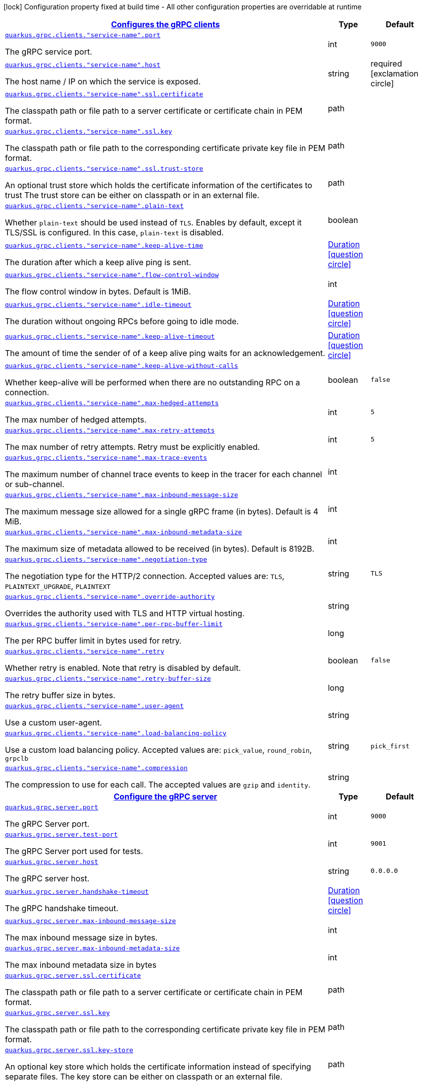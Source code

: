 [.configuration-legend]
icon:lock[title=Fixed at build time] Configuration property fixed at build time - All other configuration properties are overridable at runtime
[.configuration-reference, cols="80,.^10,.^10"]
|===

h|[[quarkus-grpc-general-config-items_quarkus.grpc.clients-configures-the-grpc-clients]]link:#quarkus-grpc-general-config-items_quarkus.grpc.clients-configures-the-grpc-clients[Configures the gRPC clients]

h|Type
h|Default

a| [[quarkus-grpc-general-config-items_quarkus.grpc.clients.-service-name-.port]]`link:#quarkus-grpc-general-config-items_quarkus.grpc.clients.-service-name-.port[quarkus.grpc.clients."service-name".port]`

[.description]
--
The gRPC service port.
--|int 
|`9000`


a| [[quarkus-grpc-general-config-items_quarkus.grpc.clients.-service-name-.host]]`link:#quarkus-grpc-general-config-items_quarkus.grpc.clients.-service-name-.host[quarkus.grpc.clients."service-name".host]`

[.description]
--
The host name / IP on which the service is exposed.
--|string 
|required icon:exclamation-circle[title=Configuration property is required]


a| [[quarkus-grpc-general-config-items_quarkus.grpc.clients.-service-name-.ssl.certificate]]`link:#quarkus-grpc-general-config-items_quarkus.grpc.clients.-service-name-.ssl.certificate[quarkus.grpc.clients."service-name".ssl.certificate]`

[.description]
--
The classpath path or file path to a server certificate or certificate chain in PEM format.
--|path 
|


a| [[quarkus-grpc-general-config-items_quarkus.grpc.clients.-service-name-.ssl.key]]`link:#quarkus-grpc-general-config-items_quarkus.grpc.clients.-service-name-.ssl.key[quarkus.grpc.clients."service-name".ssl.key]`

[.description]
--
The classpath path or file path to the corresponding certificate private key file in PEM format.
--|path 
|


a| [[quarkus-grpc-general-config-items_quarkus.grpc.clients.-service-name-.ssl.trust-store]]`link:#quarkus-grpc-general-config-items_quarkus.grpc.clients.-service-name-.ssl.trust-store[quarkus.grpc.clients."service-name".ssl.trust-store]`

[.description]
--
An optional trust store which holds the certificate information of the certificates to trust The trust store can be either on classpath or in an external file.
--|path 
|


a| [[quarkus-grpc-general-config-items_quarkus.grpc.clients.-service-name-.plain-text]]`link:#quarkus-grpc-general-config-items_quarkus.grpc.clients.-service-name-.plain-text[quarkus.grpc.clients."service-name".plain-text]`

[.description]
--
Whether `plain-text` should be used instead of `TLS`. Enables by default, except it TLS/SSL is configured. In this case, `plain-text` is disabled.
--|boolean 
|


a| [[quarkus-grpc-general-config-items_quarkus.grpc.clients.-service-name-.keep-alive-time]]`link:#quarkus-grpc-general-config-items_quarkus.grpc.clients.-service-name-.keep-alive-time[quarkus.grpc.clients."service-name".keep-alive-time]`

[.description]
--
The duration after which a keep alive ping is sent.
--|link:https://docs.oracle.com/javase/8/docs/api/java/time/Duration.html[Duration]
  link:#duration-note-anchor[icon:question-circle[], title=More information about the Duration format]
|


a| [[quarkus-grpc-general-config-items_quarkus.grpc.clients.-service-name-.flow-control-window]]`link:#quarkus-grpc-general-config-items_quarkus.grpc.clients.-service-name-.flow-control-window[quarkus.grpc.clients."service-name".flow-control-window]`

[.description]
--
The flow control window in bytes. Default is 1MiB.
--|int 
|


a| [[quarkus-grpc-general-config-items_quarkus.grpc.clients.-service-name-.idle-timeout]]`link:#quarkus-grpc-general-config-items_quarkus.grpc.clients.-service-name-.idle-timeout[quarkus.grpc.clients."service-name".idle-timeout]`

[.description]
--
The duration without ongoing RPCs before going to idle mode.
--|link:https://docs.oracle.com/javase/8/docs/api/java/time/Duration.html[Duration]
  link:#duration-note-anchor[icon:question-circle[], title=More information about the Duration format]
|


a| [[quarkus-grpc-general-config-items_quarkus.grpc.clients.-service-name-.keep-alive-timeout]]`link:#quarkus-grpc-general-config-items_quarkus.grpc.clients.-service-name-.keep-alive-timeout[quarkus.grpc.clients."service-name".keep-alive-timeout]`

[.description]
--
The amount of time the sender of of a keep alive ping waits for an acknowledgement.
--|link:https://docs.oracle.com/javase/8/docs/api/java/time/Duration.html[Duration]
  link:#duration-note-anchor[icon:question-circle[], title=More information about the Duration format]
|


a| [[quarkus-grpc-general-config-items_quarkus.grpc.clients.-service-name-.keep-alive-without-calls]]`link:#quarkus-grpc-general-config-items_quarkus.grpc.clients.-service-name-.keep-alive-without-calls[quarkus.grpc.clients."service-name".keep-alive-without-calls]`

[.description]
--
Whether keep-alive will be performed when there are no outstanding RPC on a connection.
--|boolean 
|`false`


a| [[quarkus-grpc-general-config-items_quarkus.grpc.clients.-service-name-.max-hedged-attempts]]`link:#quarkus-grpc-general-config-items_quarkus.grpc.clients.-service-name-.max-hedged-attempts[quarkus.grpc.clients."service-name".max-hedged-attempts]`

[.description]
--
The max number of hedged attempts.
--|int 
|`5`


a| [[quarkus-grpc-general-config-items_quarkus.grpc.clients.-service-name-.max-retry-attempts]]`link:#quarkus-grpc-general-config-items_quarkus.grpc.clients.-service-name-.max-retry-attempts[quarkus.grpc.clients."service-name".max-retry-attempts]`

[.description]
--
The max number of retry attempts. Retry must be explicitly enabled.
--|int 
|`5`


a| [[quarkus-grpc-general-config-items_quarkus.grpc.clients.-service-name-.max-trace-events]]`link:#quarkus-grpc-general-config-items_quarkus.grpc.clients.-service-name-.max-trace-events[quarkus.grpc.clients."service-name".max-trace-events]`

[.description]
--
The maximum number of channel trace events to keep in the tracer for each channel or sub-channel.
--|int 
|


a| [[quarkus-grpc-general-config-items_quarkus.grpc.clients.-service-name-.max-inbound-message-size]]`link:#quarkus-grpc-general-config-items_quarkus.grpc.clients.-service-name-.max-inbound-message-size[quarkus.grpc.clients."service-name".max-inbound-message-size]`

[.description]
--
The maximum message size allowed for a single gRPC frame (in bytes). Default is 4 MiB.
--|int 
|


a| [[quarkus-grpc-general-config-items_quarkus.grpc.clients.-service-name-.max-inbound-metadata-size]]`link:#quarkus-grpc-general-config-items_quarkus.grpc.clients.-service-name-.max-inbound-metadata-size[quarkus.grpc.clients."service-name".max-inbound-metadata-size]`

[.description]
--
The maximum size of metadata allowed to be received (in bytes). Default is 8192B.
--|int 
|


a| [[quarkus-grpc-general-config-items_quarkus.grpc.clients.-service-name-.negotiation-type]]`link:#quarkus-grpc-general-config-items_quarkus.grpc.clients.-service-name-.negotiation-type[quarkus.grpc.clients."service-name".negotiation-type]`

[.description]
--
The negotiation type for the HTTP/2 connection. Accepted values are: `TLS`, `PLAINTEXT_UPGRADE`, `PLAINTEXT`
--|string 
|`TLS`


a| [[quarkus-grpc-general-config-items_quarkus.grpc.clients.-service-name-.override-authority]]`link:#quarkus-grpc-general-config-items_quarkus.grpc.clients.-service-name-.override-authority[quarkus.grpc.clients."service-name".override-authority]`

[.description]
--
Overrides the authority used with TLS and HTTP virtual hosting.
--|string 
|


a| [[quarkus-grpc-general-config-items_quarkus.grpc.clients.-service-name-.per-rpc-buffer-limit]]`link:#quarkus-grpc-general-config-items_quarkus.grpc.clients.-service-name-.per-rpc-buffer-limit[quarkus.grpc.clients."service-name".per-rpc-buffer-limit]`

[.description]
--
The per RPC buffer limit in bytes used for retry.
--|long 
|


a| [[quarkus-grpc-general-config-items_quarkus.grpc.clients.-service-name-.retry]]`link:#quarkus-grpc-general-config-items_quarkus.grpc.clients.-service-name-.retry[quarkus.grpc.clients."service-name".retry]`

[.description]
--
Whether retry is enabled. Note that retry is disabled by default.
--|boolean 
|`false`


a| [[quarkus-grpc-general-config-items_quarkus.grpc.clients.-service-name-.retry-buffer-size]]`link:#quarkus-grpc-general-config-items_quarkus.grpc.clients.-service-name-.retry-buffer-size[quarkus.grpc.clients."service-name".retry-buffer-size]`

[.description]
--
The retry buffer size in bytes.
--|long 
|


a| [[quarkus-grpc-general-config-items_quarkus.grpc.clients.-service-name-.user-agent]]`link:#quarkus-grpc-general-config-items_quarkus.grpc.clients.-service-name-.user-agent[quarkus.grpc.clients."service-name".user-agent]`

[.description]
--
Use a custom user-agent.
--|string 
|


a| [[quarkus-grpc-general-config-items_quarkus.grpc.clients.-service-name-.load-balancing-policy]]`link:#quarkus-grpc-general-config-items_quarkus.grpc.clients.-service-name-.load-balancing-policy[quarkus.grpc.clients."service-name".load-balancing-policy]`

[.description]
--
Use a custom load balancing policy. Accepted values are: `pick_value`, `round_robin`, `grpclb`
--|string 
|`pick_first`


a| [[quarkus-grpc-general-config-items_quarkus.grpc.clients.-service-name-.compression]]`link:#quarkus-grpc-general-config-items_quarkus.grpc.clients.-service-name-.compression[quarkus.grpc.clients."service-name".compression]`

[.description]
--
The compression to use for each call. The accepted values are `gzip` and `identity`.
--|string 
|


h|[[quarkus-grpc-general-config-items_quarkus.grpc.server-configure-the-grpc-server]]link:#quarkus-grpc-general-config-items_quarkus.grpc.server-configure-the-grpc-server[Configure the gRPC server]

h|Type
h|Default

a| [[quarkus-grpc-general-config-items_quarkus.grpc.server.port]]`link:#quarkus-grpc-general-config-items_quarkus.grpc.server.port[quarkus.grpc.server.port]`

[.description]
--
The gRPC Server port.
--|int 
|`9000`


a| [[quarkus-grpc-general-config-items_quarkus.grpc.server.test-port]]`link:#quarkus-grpc-general-config-items_quarkus.grpc.server.test-port[quarkus.grpc.server.test-port]`

[.description]
--
The gRPC Server port used for tests.
--|int 
|`9001`


a| [[quarkus-grpc-general-config-items_quarkus.grpc.server.host]]`link:#quarkus-grpc-general-config-items_quarkus.grpc.server.host[quarkus.grpc.server.host]`

[.description]
--
The gRPC server host.
--|string 
|`0.0.0.0`


a| [[quarkus-grpc-general-config-items_quarkus.grpc.server.handshake-timeout]]`link:#quarkus-grpc-general-config-items_quarkus.grpc.server.handshake-timeout[quarkus.grpc.server.handshake-timeout]`

[.description]
--
The gRPC handshake timeout.
--|link:https://docs.oracle.com/javase/8/docs/api/java/time/Duration.html[Duration]
  link:#duration-note-anchor[icon:question-circle[], title=More information about the Duration format]
|


a| [[quarkus-grpc-general-config-items_quarkus.grpc.server.max-inbound-message-size]]`link:#quarkus-grpc-general-config-items_quarkus.grpc.server.max-inbound-message-size[quarkus.grpc.server.max-inbound-message-size]`

[.description]
--
The max inbound message size in bytes.
--|int 
|


a| [[quarkus-grpc-general-config-items_quarkus.grpc.server.max-inbound-metadata-size]]`link:#quarkus-grpc-general-config-items_quarkus.grpc.server.max-inbound-metadata-size[quarkus.grpc.server.max-inbound-metadata-size]`

[.description]
--
The max inbound metadata size in bytes
--|int 
|


a| [[quarkus-grpc-general-config-items_quarkus.grpc.server.ssl.certificate]]`link:#quarkus-grpc-general-config-items_quarkus.grpc.server.ssl.certificate[quarkus.grpc.server.ssl.certificate]`

[.description]
--
The classpath path or file path to a server certificate or certificate chain in PEM format.
--|path 
|


a| [[quarkus-grpc-general-config-items_quarkus.grpc.server.ssl.key]]`link:#quarkus-grpc-general-config-items_quarkus.grpc.server.ssl.key[quarkus.grpc.server.ssl.key]`

[.description]
--
The classpath path or file path to the corresponding certificate private key file in PEM format.
--|path 
|


a| [[quarkus-grpc-general-config-items_quarkus.grpc.server.ssl.key-store]]`link:#quarkus-grpc-general-config-items_quarkus.grpc.server.ssl.key-store[quarkus.grpc.server.ssl.key-store]`

[.description]
--
An optional key store which holds the certificate information instead of specifying separate files. The key store can be either on classpath or an external file.
--|path 
|


a| [[quarkus-grpc-general-config-items_quarkus.grpc.server.ssl.key-store-type]]`link:#quarkus-grpc-general-config-items_quarkus.grpc.server.ssl.key-store-type[quarkus.grpc.server.ssl.key-store-type]`

[.description]
--
An optional parameter to specify the type of the key store file. If not given, the type is automatically detected based on the file name.
--|string 
|


a| [[quarkus-grpc-general-config-items_quarkus.grpc.server.ssl.key-store-password]]`link:#quarkus-grpc-general-config-items_quarkus.grpc.server.ssl.key-store-password[quarkus.grpc.server.ssl.key-store-password]`

[.description]
--
A parameter to specify the password of the key store file. If not given, the default ("password") is used.
--|string 
|`password`


a| [[quarkus-grpc-general-config-items_quarkus.grpc.server.ssl.trust-store]]`link:#quarkus-grpc-general-config-items_quarkus.grpc.server.ssl.trust-store[quarkus.grpc.server.ssl.trust-store]`

[.description]
--
An optional trust store which holds the certificate information of the certificates to trust The trust store can be either on classpath or an external file.
--|path 
|


a| [[quarkus-grpc-general-config-items_quarkus.grpc.server.ssl.trust-store-type]]`link:#quarkus-grpc-general-config-items_quarkus.grpc.server.ssl.trust-store-type[quarkus.grpc.server.ssl.trust-store-type]`

[.description]
--
An optional parameter to specify type of the trust store file. If not given, the type is automatically detected based on the file name.
--|string 
|


a| [[quarkus-grpc-general-config-items_quarkus.grpc.server.ssl.trust-store-password]]`link:#quarkus-grpc-general-config-items_quarkus.grpc.server.ssl.trust-store-password[quarkus.grpc.server.ssl.trust-store-password]`

[.description]
--
A parameter to specify the password of the trust store file.
--|string 
|


a| [[quarkus-grpc-general-config-items_quarkus.grpc.server.ssl.cipher-suites]]`link:#quarkus-grpc-general-config-items_quarkus.grpc.server.ssl.cipher-suites[quarkus.grpc.server.ssl.cipher-suites]`

[.description]
--
The cipher suites to use. If none is given, a reasonable default is selected.
--|list of string 
|


a| [[quarkus-grpc-general-config-items_quarkus.grpc.server.ssl.protocols]]`link:#quarkus-grpc-general-config-items_quarkus.grpc.server.ssl.protocols[quarkus.grpc.server.ssl.protocols]`

[.description]
--
The list of protocols to explicitly enable.
--|list of string 
|`TLSv1.3,TLSv1.2`


a| [[quarkus-grpc-general-config-items_quarkus.grpc.server.ssl.client-auth]]`link:#quarkus-grpc-general-config-items_quarkus.grpc.server.ssl.client-auth[quarkus.grpc.server.ssl.client-auth]`

[.description]
--
Configures the engine to require/request client authentication. NONE, REQUEST, REQUIRED
--|`none`, `request`, `required` 
|`none`


a| [[quarkus-grpc-general-config-items_quarkus.grpc.server.plain-text]]`link:#quarkus-grpc-general-config-items_quarkus.grpc.server.plain-text[quarkus.grpc.server.plain-text]`

[.description]
--
Disables SSL, and uses plain text instead. If disabled, configure the ssl configuration.
--|boolean 
|`true`


a| [[quarkus-grpc-general-config-items_quarkus.grpc.server.alpn]]`link:#quarkus-grpc-general-config-items_quarkus.grpc.server.alpn[quarkus.grpc.server.alpn]`

[.description]
--
Whether ALPN should be used.
--|boolean 
|`true`


a| [[quarkus-grpc-general-config-items_quarkus.grpc.server.transport-security.certificate]]`link:#quarkus-grpc-general-config-items_quarkus.grpc.server.transport-security.certificate[quarkus.grpc.server.transport-security.certificate]`

[.description]
--
The path to the certificate file.
--|string 
|


a| [[quarkus-grpc-general-config-items_quarkus.grpc.server.transport-security.key]]`link:#quarkus-grpc-general-config-items_quarkus.grpc.server.transport-security.key[quarkus.grpc.server.transport-security.key]`

[.description]
--
The path to the private key file.
--|string 
|


a| [[quarkus-grpc-general-config-items_quarkus.grpc.server.enable-reflection-service]]`link:#quarkus-grpc-general-config-items_quarkus.grpc.server.enable-reflection-service[quarkus.grpc.server.enable-reflection-service]`

[.description]
--
Enables the gRPC Reflection Service. By default, the reflection service is only exposed in `dev` mode. This setting allows overriding this choice and enable the reflection service every time.
--|boolean 
|`false`


a| [[quarkus-grpc-general-config-items_quarkus.grpc.server.instances]]`link:#quarkus-grpc-general-config-items_quarkus.grpc.server.instances[quarkus.grpc.server.instances]`

[.description]
--
Number of gRPC server verticle instances. This is useful for scaling easily across multiple cores. The number should not exceed the amount of event loops.
--|int 
|`1`


a| [[quarkus-grpc-general-config-items_quarkus.grpc.server.netty.keep-alive-time]]`link:#quarkus-grpc-general-config-items_quarkus.grpc.server.netty.keep-alive-time[quarkus.grpc.server.netty.keep-alive-time]`

[.description]
--
Sets a custom keep-alive duration. This configures the time before sending a `keepalive` ping when there is no read activity.
--|link:https://docs.oracle.com/javase/8/docs/api/java/time/Duration.html[Duration]
  link:#duration-note-anchor[icon:question-circle[], title=More information about the Duration format]
|


a| [[quarkus-grpc-general-config-items_quarkus.grpc.server.compression]]`link:#quarkus-grpc-general-config-items_quarkus.grpc.server.compression[quarkus.grpc.server.compression]`

[.description]
--
gRPC compression, e.g. "gzip"
--|string 
|

|===
ifndef::no-duration-note[]
[NOTE]
[[duration-note-anchor]]
.About the Duration format
====
The format for durations uses the standard `java.time.Duration` format.
You can learn more about it in the link:https://docs.oracle.com/javase/8/docs/api/java/time/Duration.html#parse-java.lang.CharSequence-[Duration#parse() javadoc].

You can also provide duration values starting with a number.
In this case, if the value consists only of a number, the converter treats the value as seconds.
Otherwise, `PT` is implicitly prepended to the value to obtain a standard `java.time.Duration` format.
====
endif::no-duration-note[]
